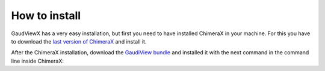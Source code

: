 How to install
==============

GaudViewX has a very easy installation, but first you need to have installed ChimeraX in your machine.
For this you have to download the `last version of ChimeraX <https://www.rbvi.ucsf.edu/chimerax/download.html#linux>`_
and install it.

After the ChimeraX installation, download the `GaudiView bundle <https://github.com/andresginera/gaudiviewx>`_ and installed it with the next command in the command line inside ChimeraX:

.. code-block:console

    toolshed install path/to/bundle.whl
